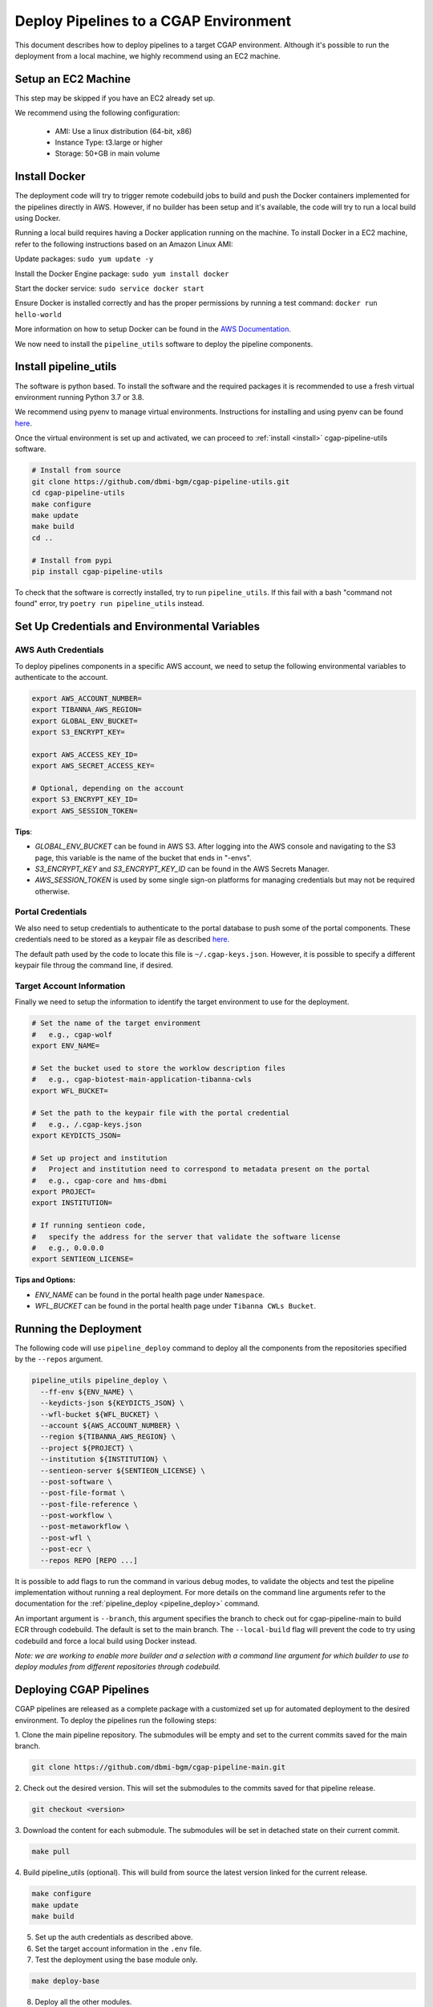 .. _deploy_pipeline:

======================================
Deploy Pipelines to a CGAP Environment
======================================

This document describes how to deploy pipelines to a target CGAP environment.
Although it's possible to run the deployment from a local machine, we highly recommend using an EC2 machine.

Setup an EC2 Machine
====================

This step may be skipped if you have an EC2 already set up.

We recommend using the following configuration:

  * AMI: Use a linux distribution (64-bit, x86)
  * Instance Type: t3.large or higher
  * Storage: 50+GB in main volume

Install Docker
==============

The deployment code will try to trigger remote codebuild jobs to build and push the Docker containers implemented for the pipelines directly in AWS.
However, if no builder has been setup and it's available, the code will try to run a local build using Docker.

Running a local build requires having a Docker application running on the machine.
To install Docker in a EC2 machine, refer to the following instructions based on an Amazon Linux AMI:

Update packages: ``sudo yum update -y``

Install the Docker Engine package:
``sudo yum install docker``

Start the docker service:
``sudo service docker start``

Ensure Docker is installed correctly and has the proper permissions
by running a test command:
``docker run hello-world``

More information on how to setup Docker can be found in the
`AWS Documentation <https://docs.aws.amazon.com/AmazonECS/latest/developerguide/docker-basics.html>`_.

We now need to install the ``pipeline_utils`` software to deploy the pipeline components.

Install pipeline_utils
======================

The software is python based.
To install the software and the required packages it is recommended to
use a fresh virtual environment running Python 3.7 or 3.8.

We recommend using pyenv to manage virtual environments.
Instructions for installing and using
pyenv can be found `here <https://realpython.com/intro-to-pyenv/>`_.

Once the virtual environment is set up and activated, we can proceed to :ref:`install <install>` cgap-pipeline-utils software.

.. code-block:: bash

  # Install from source
  git clone https://github.com/dbmi-bgm/cgap-pipeline-utils.git
  cd cgap-pipeline-utils
  make configure
  make update
  make build
  cd ..

  # Install from pypi
  pip install cgap-pipeline-utils

To check that the software is correctly installed, try to run ``pipeline_utils``.
If this fail with a bash "command not found" error, try ``poetry run pipeline_utils`` instead.

Set Up Credentials and Environmental Variables
==============================================

AWS Auth Credentials
--------------------

To deploy pipelines components in a specific AWS account,
we need to setup the following environmental variables to authenticate to the account.

.. code-block:: bash

  export AWS_ACCOUNT_NUMBER=
  export TIBANNA_AWS_REGION=
  export GLOBAL_ENV_BUCKET=
  export S3_ENCRYPT_KEY=

  export AWS_ACCESS_KEY_ID=
  export AWS_SECRET_ACCESS_KEY=

  # Optional, depending on the account
  export S3_ENCRYPT_KEY_ID=
  export AWS_SESSION_TOKEN=

**Tips**:

* *GLOBAL_ENV_BUCKET* can be found in AWS S3. After logging into the AWS
  console and navigating to the S3 page, this variable is the name of the bucket that ends in "-envs".
* *S3_ENCRYPT_KEY* and *S3_ENCRYPT_KEY_ID* can be found in the AWS Secrets Manager.
* *AWS_SESSION_TOKEN* is used by some single sign-on platforms for managing
  credentials but may not be required otherwise.

Portal Credentials
------------------

We also need to setup credentials to authenticate to the portal database to push some of the portal components.
These credentials need to be stored as a keypair file as described
`here <https://github.com/dbmi-bgm/cgap-portal/blob/master/docs/public/help/access_keys.md>`_.

The default path used by the code to locate this file is ``~/.cgap-keys.json``.
However, it is possible to specify a different keypair file throug the command line, if desired.

Target Account Information
--------------------------

Finally we need to setup the information to identify the target environment to use for the deployment.

.. code-block:: bash

  # Set the name of the target environment
  #   e.g., cgap-wolf
  export ENV_NAME=

  # Set the bucket used to store the worklow description files
  #   e.g., cgap-biotest-main-application-tibanna-cwls
  export WFL_BUCKET=

  # Set the path to the keypair file with the portal credential
  #   e.g., /.cgap-keys.json
  export KEYDICTS_JSON=

  # Set up project and institution
  #   Project and institution need to correspond to metadata present on the portal
  #   e.g., cgap-core and hms-dbmi
  export PROJECT=
  export INSTITUTION=

  # If running sentieon code,
  #   specify the address for the server that validate the software license
  #   e.g., 0.0.0.0
  export SENTIEON_LICENSE=

**Tips and Options:**

* *ENV_NAME* can be found in the portal health page under ``Namespace``.
* *WFL_BUCKET* can be found in the portal health page under ``Tibanna CWLs Bucket``.

Running the Deployment
======================

The following code will use ``pipeline_deploy`` command to deploy all the components from the repositories specified
by the ``--repos`` argument.

.. code-block:: bash

  pipeline_utils pipeline_deploy \
    --ff-env ${ENV_NAME} \
    --keydicts-json ${KEYDICTS_JSON} \
    --wfl-bucket ${WFL_BUCKET} \
    --account ${AWS_ACCOUNT_NUMBER} \
    --region ${TIBANNA_AWS_REGION} \
    --project ${PROJECT} \
    --institution ${INSTITUTION} \
    --sentieon-server ${SENTIEON_LICENSE} \
    --post-software \
    --post-file-format \
    --post-file-reference \
    --post-workflow \
    --post-metaworkflow \
    --post-wfl \
    --post-ecr \
    --repos REPO [REPO ...]

It is possible to add flags to run the command in various debug modes, to validate the objects and test the pipeline implementation without running a real deployment.
For more details on the command line arguments refer to the documentation for the :ref:`pipeline_deploy <pipeline_deploy>` command.

An important argument is ``--branch``, this argument specifies the branch to check out for cgap-pipeline-main to build ECR through codebuild.
The default is set to the main branch. The ``--local-build`` flag will prevent the code to try using codebuild and force a local build using Docker instead.

*Note: we are working to enable more builder and a selection with a command line argument for which builder to use to deploy modules from different repositories through codebuild.*

Deploying CGAP Pipelines
========================

CGAP pipelines are released as a complete package with a customized set up for automated deployment to the desired environment.
To deploy the pipelines run the following steps:

1. Clone the main pipeline repository.
The submodules will be empty and set to the current commits saved for the main branch.

.. code-block:: bash

  git clone https://github.com/dbmi-bgm/cgap-pipeline-main.git

2. Check out the desired version.
This will set the submodules to the commits saved for that pipeline release.

.. code-block:: bash

  git checkout <version>

3. Download the content for each submodule.
The submodules will be set in detached state on their current commit.

.. code-block:: bash

  make pull

4. Build pipeline_utils (optional).
This will build from source the latest version linked for the current release.

.. code-block:: bash

  make configure
  make update
  make build

5. Set up the auth credentials as described above.

6. Set the target account information in the ``.env`` file.

7. Test the deployment using the base module only.

.. code-block:: bash

  make deploy-base

8. Deploy all the other modules.

.. code-block:: bash

  makde deploy-all

Troubleshooting
===============

Some possible errors are described below.

Auth Errors
-----------

.. code-block:: bash

  botocore.exceptions.ClientError: An error occurred (400) when calling
  the HeadBucket operation: Bad Request

This may indicate your credentials are out of date. Make sure your AWS
credentials are up to date and source them if necessary.

No Space Left on Device Errors
------------------------------

When running a local build, the EC2 may run out of space.
You can try one of the following:

1. Clean up old docker images that are no longer needed with a
   command such as ``docker rm -v $(docker ps -aq -f 'status=exited')``.
   More details at `<https://vsupalov.com/cleaning-up-after-docker/>`_.
2. Increase the size of your primary EBS volume: details
   `here <https://docs.aws.amazon.com/AWSEC2/latest/UserGuide/requesting-ebs-volume-modifications.html>`_.
3. Mount another EBS volume to ``/var/lib/docker``. Instructions to
   format and mount a volume are described
   `here <https://docs.aws.amazon.com/AWSEC2/latest/UserGuide/ebs-using-volumes.html>`_,
   but note that you would skip the `mkdir` step and mount the
   volume to ``/var/lib/docker``.
